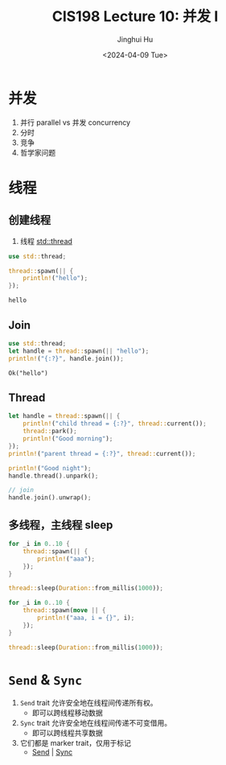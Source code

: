 #+TITLE: CIS198 Lecture 10: 并发 I
#+AUTHOR: Jinghui Hu
#+EMAIL: hujinghui@buaa.edu.cn
#+DATE: <2024-04-09 Tue>
#+STARTUP: overview num indent
#+OPTIONS: ^:nil

* 并发
1. 并行 parallel vs 并发 concurrency
2. 分时
3. 竞争
4. 哲学家问题

* 线程
** 创建线程
1. 线程 [[https://doc.rust-lang.org/std/thread/index.html][std::thread]]

#+BEGIN_SRC rust :exports both
  use std::thread;

  thread::spawn(|| {
      println!("hello");
  });
#+END_SRC

#+RESULTS:
: hello

** Join
#+BEGIN_SRC rust :exports both
  use std::thread;
  let handle = thread::spawn(|| "hello");
  println!("{:?}", handle.join());
#+END_SRC

#+RESULTS:
: Ok("hello")

** Thread
#+BEGIN_SRC rust :exports both
  let handle = thread::spawn(|| {
      println!("child thread = {:?}", thread::current());
      thread::park();
      println!("Good morning");
  });
  println!("parent thread = {:?}", thread::current());

  println!("Good night");
  handle.thread().unpark();

  // join
  handle.join().unwrap();
#+END_SRC

** 多线程，主线程 sleep
#+BEGIN_SRC rust :exports both
  for _i in 0..10 {
      thread::spawn(|| {
          println!("aaa");
      });
  }

  thread::sleep(Duration::from_millis(1000));
#+END_SRC

#+BEGIN_SRC rust :exports both
  for _i in 0..10 {
      thread::spawn(move || {
          println!("aaa, i = {}", i);
      });
  }

  thread::sleep(Duration::from_millis(1000));
#+END_SRC

* ~Send~ & ~Sync~
1. ~Send~ trait 允许安全地在线程间传递所有权。
   - 即可以跨线程移动数据
2. ~Sync~ trait 允许安全地在线程间传递不可变借用。
   - 即可以跨线程共享数据
3. 它们都是 marker trait，仅用于标记
   - [[https://doc.rust-lang.org/std/marker/trait.Send.html][Send]] | [[https://doc.rust-lang.org/std/marker/trait.Sync.html][Sync]]
